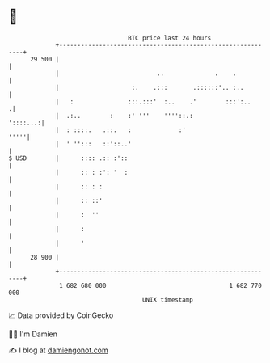* 👋

#+begin_example
                                    BTC price last 24 hours                    
                +------------------------------------------------------------+ 
         29 500 |                                                            | 
                |                           ..              .    .           | 
                |                    :.    .:::       .::::::'.. :..         | 
                |   :               :::.:::'  :..    .'        :::':..      .| 
                |  .:..        :    :' '''    ''''::.:              '::::...:| 
                |  : ::::.   .::.   :             :'                    '''''| 
                |  ' '':::   ::'::..'                                        | 
   $ USD        |      :::: .:: :'::                                         | 
                |      :: : :': '  :                                         | 
                |      :: : :                                                | 
                |      :: ::'                                                | 
                |      :  ''                                                 | 
                |      :                                                     | 
                |      '                                                     | 
         28 900 |                                                            | 
                +------------------------------------------------------------+ 
                 1 682 680 000                                  1 682 770 000  
                                        UNIX timestamp                         
#+end_example
📈 Data provided by CoinGecko

🧑‍💻 I'm Damien

✍️ I blog at [[https://www.damiengonot.com][damiengonot.com]]
